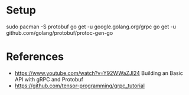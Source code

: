 * Setup

sudo pacman -S protobuf
go get -u google.golang.org/grpc
go get -u github.com/golang/protobuf/protoc-gen-go


* References

- https://www.youtube.com/watch?v=Y92WWaZJl24 Building an Basic API with gRPC and Protobuf
- https://github.com/tensor-programming/grpc_tutorial
